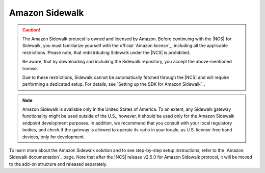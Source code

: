 .. _ug_sidewalk:

Amazon Sidewalk
###############

.. contents::
   :local:
   :depth: 2

.. caution::
   The Amazon Sidewalk protocol is owned and licensed by Amazon.
   Before continuing with the |NCS| for Sidewalk, you must familiarize yourself with the official `Amazon license`_, including all the applicable restrictions.
   Please note, that redistributing Sidewalk under the |NCS| is prohibited.

   Be aware, that by downloading and including the Sidewalk repository, you accept the above-mentioned license.

   Due to these restrictions, Sidewalk cannot be automatically fetched through the |NCS| and will require performing a dedicated setup.
   For details, see `Setting up the SDK for Amazon Sidewalk`_.

.. note::
   Amazon Sidewalk is available only in the United States of America.
   To an extent, any Sidewalk gateway functionality might be used outside of the U.S., however, it should be used only for the Amazon Sidewalk endpoint development purposes.
   In addition, we recommend that you consult with your local regulatory bodies, and check if the gateway is allowed to operate its radio in your locale, as U.S. license-free band devices, only for development.

To learn more about the Amazon Sidewalk solution and to see step-by-step setup instructions, refer to the `Amazon Sidewalk documentation`_ page.
Note that after the |NCS| release v2.9.0 for Amazon Sidewalk protocol, it will be moved to the add-on structure and released separately.
